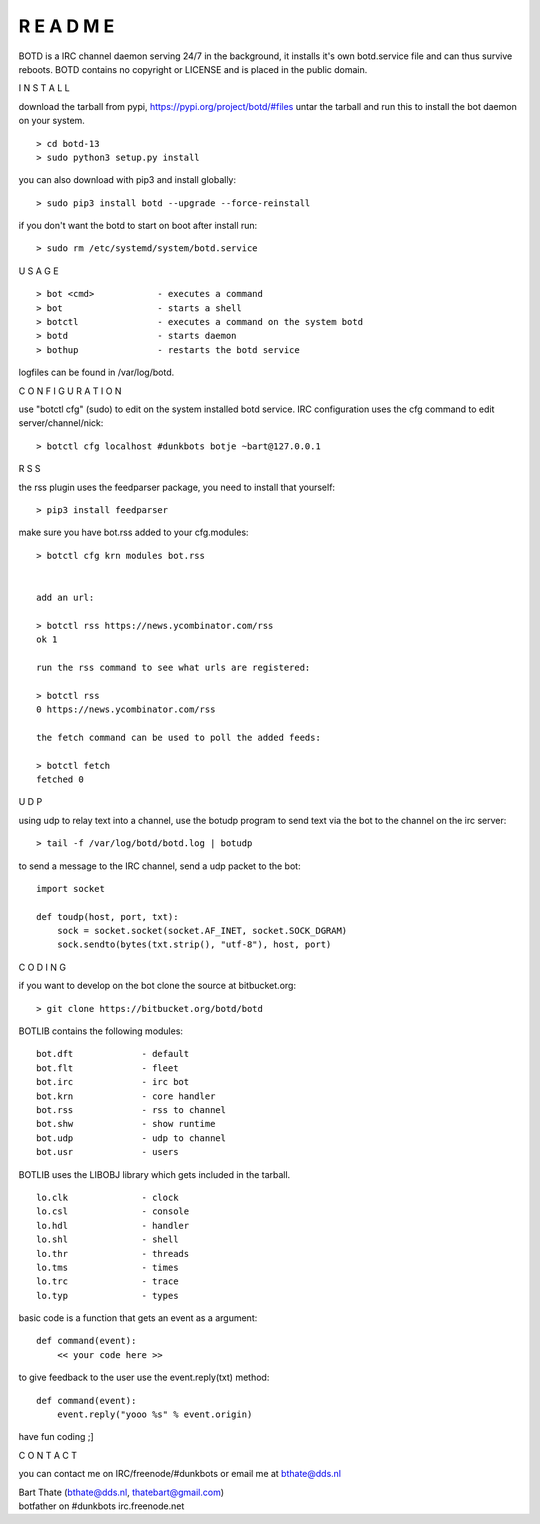 R E A D M E
###########


BOTD is a IRC channel daemon serving 24/7 in the background,
it installs it's own botd.service file and can thus survive reboots.
BOTD contains no copyright or LICENSE and is placed in the public domain.


I N S T A L L


download the tarball from pypi, https://pypi.org/project/botd/#files
untar the tarball and run this to install the bot daemon on your system.

::

 > cd botd-13
 > sudo python3 setup.py install

you can also download with pip3 and install globally:

::

 > sudo pip3 install botd --upgrade --force-reinstall


if you don't want the botd to start on boot after install run:

::

 > sudo rm /etc/systemd/system/botd.service



U S A G E

::

 > bot <cmd>		- executes a command
 > bot 			- starts a shell
 > botctl		- executes a command on the system botd
 > botd			- starts daemon
 > bothup		- restarts the botd service

logfiles can be found in /var/log/botd.


C O N F I G U R A T I O N


use "botctl cfg" (sudo) to edit on the system installed botd service.
IRC configuration uses the cfg command to edit server/channel/nick:

::

 > botctl cfg localhost #dunkbots botje ~bart@127.0.0.1


R S S

the rss plugin uses the feedparser package, you need to install that
yourself:

::

 > pip3 install feedparser

make sure you have bot.rss added to your cfg.modules:

::

 > botctl cfg krn modules bot.rss


 add an url:

 > botctl rss https://news.ycombinator.com/rss
 ok 1

 run the rss command to see what urls are registered:

 > botctl rss
 0 https://news.ycombinator.com/rss

 the fetch command can be used to poll the added feeds:

 > botctl fetch
 fetched 0


U D P


using udp to relay text into a channel, use the botudp program to send text via the bot 
to the channel on the irc server:

::

 > tail -f /var/log/botd/botd.log | botudp 

to send a message to the IRC channel, send a udp packet to the bot:

::

 import socket

 def toudp(host, port, txt):
     sock = socket.socket(socket.AF_INET, socket.SOCK_DGRAM)
     sock.sendto(bytes(txt.strip(), "utf-8"), host, port)


C O D I N G


if you want to develop on the bot clone the source at bitbucket.org:

::

 > git clone https://bitbucket.org/botd/botd


BOTLIB contains the following modules:

::

    bot.dft             - default
    bot.flt             - fleet
    bot.irc             - irc bot
    bot.krn             - core handler
    bot.rss             - rss to channel
    bot.shw             - show runtime
    bot.udp             - udp to channel
    bot.usr             - users

BOTLIB uses the LIBOBJ library which gets included in the tarball.

::

    lo.clk              - clock
    lo.csl              - console 
    lo.hdl              - handler
    lo.shl              - shell
    lo.thr              - threads
    lo.tms              - times
    lo.trc		- trace
    lo.typ              - types

basic code is a function that gets an event as a argument:

::

 def command(event):
     << your code here >>

to give feedback to the user use the event.reply(txt) method:

::

 def command(event):
     event.reply("yooo %s" % event.origin)


have fun coding ;]



C O N T A C T


you can contact me on IRC/freenode/#dunkbots or email me at bthate@dds.nl

| Bart Thate (bthate@dds.nl, thatebart@gmail.com)
| botfather on #dunkbots irc.freenode.net
